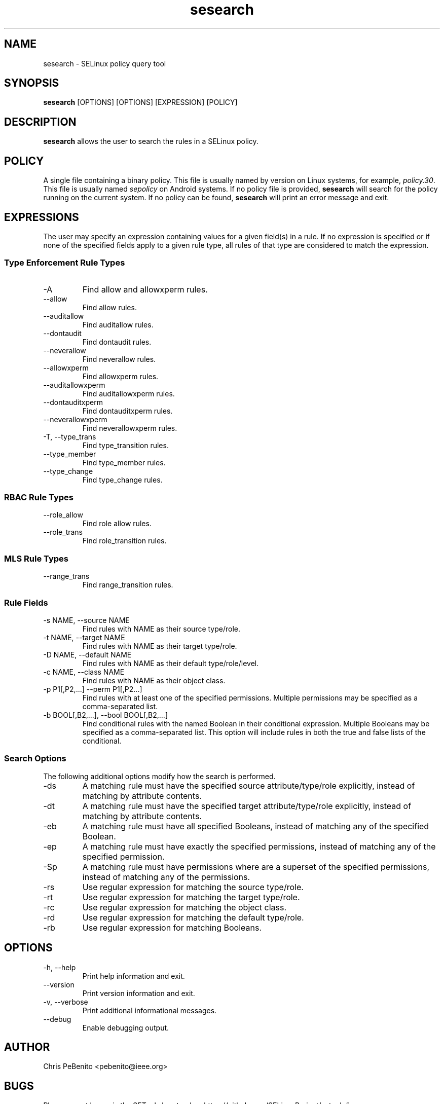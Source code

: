 .\" Copyright (c) 2016 Tresys Technology, LLC.  All rights reserved.
.TH sesearch 1 2016-02-20 "SELinux Project" "SETools: SELinux Policy Analysis Tools"

.SH NAME
sesearch \- SELinux policy query tool

.SH SYNOPSIS
\fBsesearch\fR [OPTIONS] [OPTIONS] [EXPRESSION] [POLICY]

.SH DESCRIPTION
\fBsesearch\fR allows the user to search the rules in a SELinux policy.

.SH POLICY
.PP
A single file containing a binary policy. This file is usually named by version on Linux systems, for example, \fIpolicy.30\fR. This file is usually named \fIsepolicy\fR on Android systems.
If no policy file is provided, \fBsesearch\fR will search for the policy running on the current
system. If no policy can be found, \fBsesearch\fR will print an error message and exit.

.SH EXPRESSIONS
The user may specify an expression containing values for a given field(s) in a rule.
If no expression is specified or if none of the specified fields apply to a given rule type,
all rules of that type are considered to match the expression.

.SS Type Enforcement Rule Types
.IP "-A"
Find allow and allowxperm rules.
.IP "--allow"
Find allow rules.
.IP "--auditallow"
Find auditallow rules.
.IP "--dontaudit"
Find dontaudit rules.
.IP "--neverallow"
Find neverallow rules.
.IP "--allowxperm"
Find allowxperm rules.
.IP "--auditallowxperm"
Find auditallowxperm rules.
.IP "--dontauditxperm"
Find dontauditxperm rules.
.IP "--neverallowxperm"
Find neverallowxperm rules.
.IP "-T, --type_trans"
Find type_transition rules.
.IP "--type_member"
Find type_member rules.
.IP "--type_change"
Find type_change rules.

.SS RBAC Rule Types
.IP "--role_allow"
Find role allow rules.
.IP "--role_trans"
Find role_transition rules.

.SS MLS Rule Types
.IP "--range_trans"
Find range_transition rules.

.SS Rule Fields
.IP "-s NAME, --source NAME"
Find rules with NAME as their source type/role.
.IP "-t NAME, --target NAME"
Find rules with NAME as their target type/role.
.IP "-D NAME, --default NAME"
Find rules with NAME as their default type/role/level.
.IP "-c NAME, --class NAME"
Find rules with NAME as their object class.
.IP "-p P1[,P2,...] --perm P1[,P2...]"
Find rules with at least one of the specified permissions.
Multiple permissions may be specified as a comma-separated list.
.IP "-b BOOL[,B2,...], --bool BOOL[,B2,...]"
Find conditional rules with the named Boolean in their conditional expression.
Multiple Booleans may be specified as a comma-separated list.
This option will include rules in both the true and false lists of the conditional.

.SS Search Options
The following additional options modify how the search is performed.
.IP "-ds"
A matching rule must have the specified source attribute/type/role explicitly, instead of matching by attribute contents.
.IP "-dt"
A matching rule must have the specified target attribute/type/role explicitly, instead of matching by attribute contents.
.IP "-eb"
A matching rule must have all specified Booleans, instead of matching any of the specified Boolean.
.IP "-ep"
A matching rule must have exactly the specified permissions, instead of matching any of the specified permission.
.IP "-Sp"
A matching rule must have permissions where are a superset of the specified permissions, instead of matching any of the permissions.
.IP "-rs"
Use regular expression for matching the source type/role.
.IP "-rt"
Use regular expression for matching the target type/role.
.IP "-rc"
Use regular expression for matching the object class.
.IP "-rd"
Use regular expression for matching the default type/role.
.IP "-rb"
Use regular expression for matching Booleans.

.SH OPTIONS
.IP "-h, --help"
Print help information and exit.
.IP "--version"
Print version information and exit.
.IP "-v, --verbose"
Print additional informational messages.
.IP "--debug"
Enable debugging output.

.SH AUTHOR
Chris PeBenito <pebenito@ieee.org>

.SH BUGS
Please report bugs via the SETools bug tracker, https://github.com/SELinuxProject/setools/issues

.SH SEE ALSO
apol(1), sediff(1), sedta(1), seinfo(1), seinfoflow(1)

